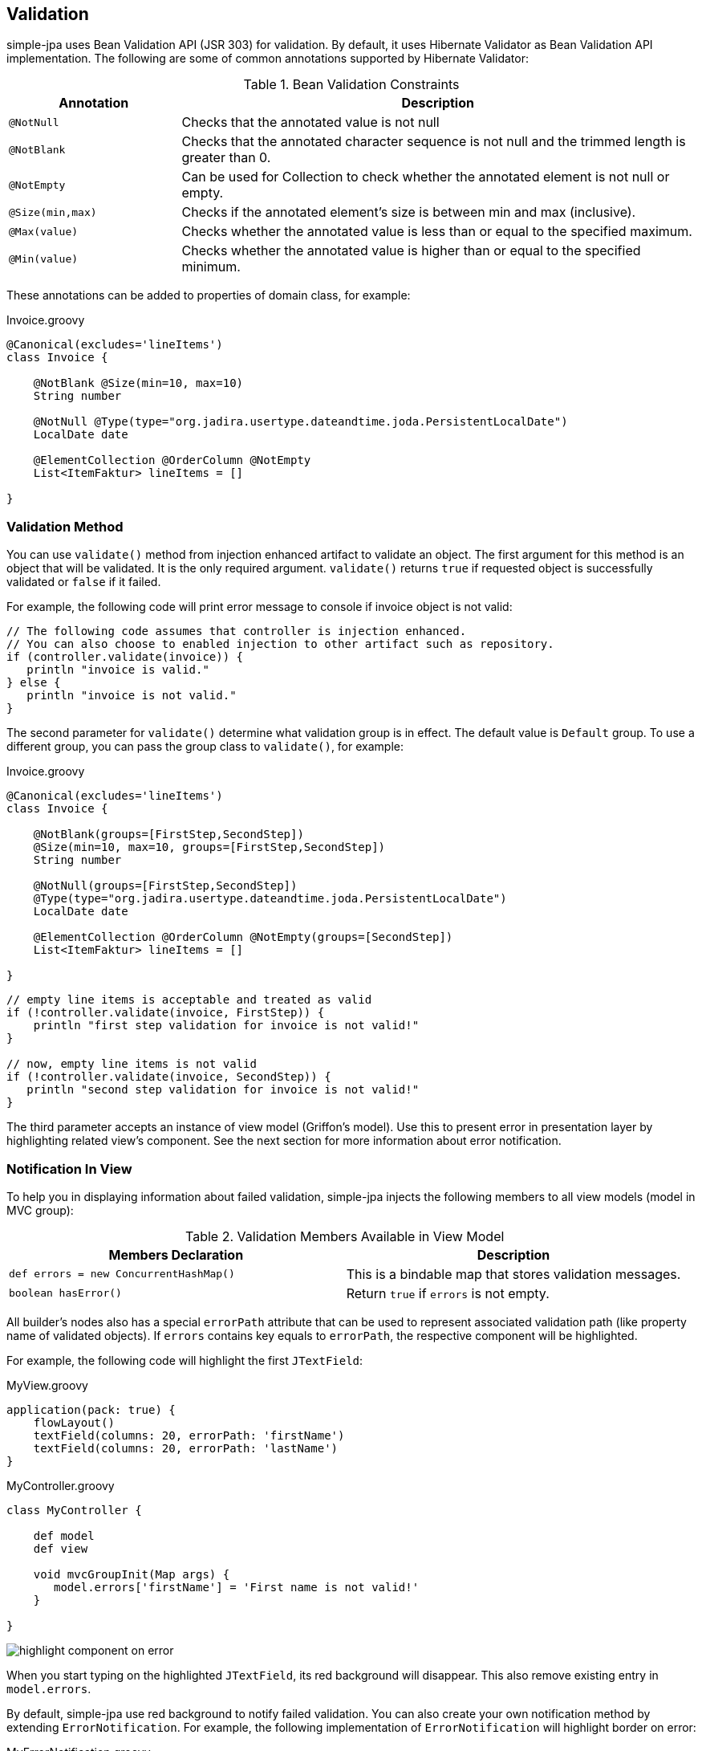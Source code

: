 == Validation

simple-jpa uses Bean Validation API (JSR 303) for validation.  By default, it uses Hibernate Validator as Bean Validation
 API implementation.  The following are some of common annotations supported by Hibernate Validator:

[cols="1,3"]
.Bean Validation Constraints
|===
|Annotation | Description

|`@NotNull`
|Checks that the annotated value is not null

|`@NotBlank`
|Checks that the annotated character sequence is not null and the trimmed length is greater than 0.

|`@NotEmpty`
|Can be used for Collection to check whether the annotated element is not null or empty.

|`@Size(min,max)`
|Checks if the annotated element's size is between min and max (inclusive).

|`@Max(value)`
|Checks whether the annotated value is less than or equal to the specified maximum.

|`@Min(value)`
|Checks whether the annotated value is higher than or equal to the specified minimum.
|===

These annotations can be added to properties of domain class, for example:

[source,groovy]
.Invoice.groovy
----
@Canonical(excludes='lineItems')
class Invoice {

    @NotBlank @Size(min=10, max=10)
    String number

    @NotNull @Type(type="org.jadira.usertype.dateandtime.joda.PersistentLocalDate")
    LocalDate date

    @ElementCollection @OrderColumn @NotEmpty
    List<ItemFaktur> lineItems = []

}
----

=== Validation Method

You can use `validate()` method from injection enhanced artifact to validate an object.  The first argument for this
 method is an object that will be validated.  It is the only required argument.  `validate()` returns `true` if requested
 object is successfully validated or `false` if it failed.

For example, the following code will print error message to console if invoice object is not valid:

[source,groovy]
----
// The following code assumes that controller is injection enhanced.
// You can also choose to enabled injection to other artifact such as repository.
if (controller.validate(invoice)) {
   println "invoice is valid."
} else {
   println "invoice is not valid."
}
----

The second parameter for `validate()` determine what validation group is in effect.  The default value is `Default` group.
To use a different group, you can pass the group class to `validate()`, for example:

[source,groovy]
.Invoice.groovy
----
@Canonical(excludes='lineItems')
class Invoice {

    @NotBlank(groups=[FirstStep,SecondStep])
    @Size(min=10, max=10, groups=[FirstStep,SecondStep])
    String number

    @NotNull(groups=[FirstStep,SecondStep])
    @Type(type="org.jadira.usertype.dateandtime.joda.PersistentLocalDate")
    LocalDate date

    @ElementCollection @OrderColumn @NotEmpty(groups=[SecondStep])
    List<ItemFaktur> lineItems = []

}
----

[source,groovy]
----
// empty line items is acceptable and treated as valid
if (!controller.validate(invoice, FirstStep)) {
    println "first step validation for invoice is not valid!"
}

// now, empty line items is not valid
if (!controller.validate(invoice, SecondStep)) {
   println "second step validation for invoice is not valid!"
}
----

The third parameter accepts an instance of view model (Griffon's model).  Use this to present error in presentation
 layer by highlighting related view's component.  See the next section for more information about error notification.

=== Notification In View

To help you in displaying information about failed validation, simple-jpa injects the following members to all view
models (model in MVC group):

.Validation Members Available in View Model
|===
|Members Declaration | Description

|`def errors = new ConcurrentHashMap()`
|This is a bindable map that stores validation messages.

|`boolean hasError()`
|Return `true` if `errors` is not empty.
|===

All builder's nodes also has a special `errorPath` attribute that can be used to represent associated validation path
(like property name of validated objects).  If `errors` contains key equals to `errorPath`, the respective
 component will be highlighted.

For example, the following code will highlight the first `JTextField`:

[source,groovy]
.MyView.groovy
----
application(pack: true) {
    flowLayout()
    textField(columns: 20, errorPath: 'firstName')
    textField(columns: 20, errorPath: 'lastName')
}
----

[source,groovy]
.MyController.groovy
----
class MyController {

    def model
    def view

    void mvcGroupInit(Map args) {
       model.errors['firstName'] = 'First name is not valid!'
    }

}
----

image::highlight_component_on_error.PNG[]

When you start typing on the highlighted `JTextField`, its red background will disappear.  This also remove existing
 entry in `model.errors`.

By default, simple-jpa use red background to notify failed validation.  You can also create your own notification method by
 extending `ErrorNotification`.  For example, the following implementation of `ErrorNotification` will highlight
 border on error:

[source,groovy]
.MyErrorNotification.groovy
----
package main

import java.awt.Color
import javax.swing.*
import javax.swing.border.*
import simplejpa.validation.*

class MyErrorNotification extends ErrorNotification {

  Border highlightBorder = BorderFactory.createLineBorder(Color.RED)
  Border normalBorder

  public MyErrorNotification(JComponent node, ObservableMap errors, String errorPath) {
    super(node, errors, errorPath)
    normalBorder = node.getBorder()
  }

  void performNotification() {
    if (errors[errorPath]) {
      node.setBorder(highlightBorder)
    } else {
      node.setBorder(normalBorder)
    }
  }

}
----

To assign `MyErrorNotification` to a single component, you can use `errorNotification` attribute:

[source,groovy]
----
textField(columns: 20, errorPath: 'firstName', errorNotification: main.MyErrorNotification)
----

image::border_component_on_error.PNG[]

To use `MyErrorNotification` on all components, add the following line to `Config.groovy`:

[source,groovy]
----
griffon.simplejpa.validation.defaultErrorNotificationClass = 'main.MyErrorNotification'
----

The component responsible for removing error message is called `ErrorCleaner`.  The following table lists all
  implementations of `ErrorCleaner` by default:

.Default Implementation of ErrorCleaner
|===
|Component | Implementation | Activation Condition

|`JTextField`
|`JTextFieldErrorCleaner`
|When user typed in text box.

|`JComboBox`, `JCheckBox`
|`JComboBoxErrorCleaner`
|When user changed selection.

|`JButton`, `JRadioButton`
|`JRadioButton`
|When user clicked the button.

|`JXDatePicker`
|`JXDatePickerErrorCleaner`
|When user changes date.

|`simplejpa.swing.DateTimePicker`
|`DateTimePickerErrorCleaner`
|When user changes selection.

|`simplejpa.swing.TagChooser`
|`TagChooserErrorCleaner`
|When user changes selection.
|===

You can create your own implementation by creating a new class that implements `ErrorCleaner`.  For example, the following
  implementation removes error notification after one second:

[source,groovy]
.MyErrorCleaner.groovy
----
package main

import simplejpa.validation.*
import javax.swing.*
import java.awt.event.ActionListener

class MyErrorCleaner implements ErrorCleaner {

    void addErrorCleaning(JComponent component, ObservableMap errors, String errorPath) {
        new Timer(1000, {
            errors.remove(errorPath)
        } as ActionListener).start()
    }

}
----

To register this `ErrorCleaner` for all `JTextField`, you can add the following line to `Config.groovy`:

[source,groovy]
----
griffon.simplejpa.validation.errorCleaners = [
  'javax.swing.JTextField': 'main.MyErrorCleaner'
]
----

If you want to apply the new `ErrorCleaner` to all components, use `'*'` instead of `'javax.swing.JTextField` as key:

[source,groovy]
----
griffon.simplejpa.validation.errorCleaners = [
  '*': 'main.MyErrorCleaner'
]
----

=== Validation Message

If validation is failed, simple-jpa stores validation message for the failed paths in `model.errors`.  You can use values
 stored in `model.errors` to determine which paths have been failed and what are their corresponding messages. You can
 also change the default validation message by editing `griffon-app\i18n\ValidationMessage.properties`.

The following code shows how to retrieve validation messages:

[source,groovy]
.MyModel.groovy
----
import groovy.beans.Bindable
import org.hibernate.validator.constraints.NotBlank

class MyModel {

   @NotBlank String firstName

   String lastName

}
----

[source,groovy]
.MyView.groovy
----
application(pack: true) {
    flowLayout()
    textField(columns: 20, text: bind('firstName', target: model), errorPath: 'firstName')
    textField(columns: 20, text: bind('lastName', target: model), errorPath: 'lastName')
    button('Save', actionPerformed: controller.save)
}
----

[source,groovy]
.MyController.groovy
----
class MyController {

    def model
    def view

    def save = {
        if (validate(model)) {
            println 'Your input have been validated and passed.'
        } else {
            println 'Validation failed!'
            model.errors.each { k, v ->
                println "$k $v"
            }
            // This will display the following error message
            // if first name is blank:
            //
            // Validation failed!
            // firstName may not be empty
            //
        }
    }

}
----

If you want to display validation mesage as `JLabel` in view, you can use `errorLabel()` node.  For example, you can
 change the previous view into:

[source,groovy]
.MyView.groovy
----
application(pack: true) {
    flowLayout()
    textField(columns: 20, text: bind('firstName', target: model), errorPath: 'firstName')
    errorLabel(path: 'firstName')
    textField(columns: 20, text: bind('lastName', target: model), errorPath: 'lastName')
    errorLabel(path: 'lastName')
    button('Save', actionPerformed: controller.save)
}
----

image::error_label.PNG[]

`errorLabel()` is only visible if `model.errors` contains a key equals to its `errorPath`.

=== Miscellaneous

In some cases, validation may be failed because `JTextField` value in model is an empty `String` rather than null
value. To ensure consistent behaviour, simple-jpa can be configured to translate all empty `String` into null value
before performing validation. This feature is disabled by default. To enable it, add the following line to `Config.groovy`:

[source,groovy]
----
griffon.simplejpa.validation.convertEmptyStringToNull = true
----


